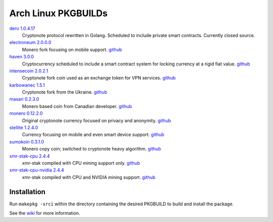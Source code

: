 ====================
Arch Linux PKGBUILDs
====================

dero_ `1.0.4.17 <http://seeds.dero.io/alpha/>`__
    Cryptonote protocol rewritten in Golang.  Scheduled to include
    private smart contracts.  Currently closed source.

electroneum_ `2.0.0.0 <https://github.com/electroneum/electroneum/releases/tag/v2.0.0.0>`__
    Monero fork focusing on mobile support.
    `github <https://github.com/electroneum/electroneum/>`__

haven_ `3.0.0 <https://github.com/havenprotocol/haven/releases/tag/3.0.0>`__
    Cryptocurrency scheduled to include a smart contract system
    for locking currency at a rigid fiat value.
    `github <https://github.com/havenprotocol/haven/>`__

intensecoin_ `2.0.2.1 <https://github.com/valiant1x/intensecoin/releases/tag/v2.0.2.1>`__
    Cryptonote fork coin used as an exchange token for VPN services.
    `github <https://github.com/valiant1x/intensecoin/>`__

karbowanec_ `1.5.1 <https://github.com/seredat/karbowanec/releases/tag/v.1.5.1>`__
    Cryptonote fork from the Ukraine.
    `github <https://github.com/seredat/karbowanec/>`__

masari_ `0.2.3.0 <https://github.com/masari-project/masari/releases/tag/v0.2.3.0>`__
    Monero based coin from Canadian developer.
    `github <https://github.com/masari-project/masari/>`__

monero_ `0.12.2.0 <https://github.com/monero-project/monero/releases/tag/v0.12.2.0>`__
    Original cryptonote currency focused on privacy and anonymity.
    `github <https://github.com/monero-project/monero/>`__

stellite_ `1.2.4.0 <https://github.com/stellitecoin/Stellite/releases/tag/1.2.4.0>`__
    Currency focusing on mobile and even smart device support.
    `github <https://github.com/stellitecoin/Stellite/>`__

sumokoin_ `0.3.1.0 <https://github.com/sumoprojects/sumokoin/releases/tag/v0.3.1.0>`__
    Monero copy coin; switched to cryptonote heavy algorithm.
    `github <https://github.com/sumoprojects/sumokoin/>`__

xmr-stak-cpu_ `2.4.4 <https://github.com/fireice-uk/xmr-stak/releases/tag/2.4.4>`__
    xmr-stak compiled with CPU mining support only.
    `github <https://github.com/fireice-uk/xmr-stak/>`__

xmr-stak-cpu-nvidia_ `2.4.4 <https://github.com/fireice-uk/xmr-stak/releases/tag/2.4.4>`__
    xmr-stak compiled with CPU and NVIDIA mining support.
    `github <https://github.com/fireice-uk/xmr-stak/>`__


Installation
============

Run ``makepkg -srci`` within the directory containing the desired
PKGBUILD to build and install the package.

See the wiki_ for more information.


.. _CryptoNote: https://github.com/cryptonotefoundation/cryptonote
.. _PKGBUILD: https://wiki.archlinux.org/index.php/PKGBUILD
.. _wiki: https://wiki.archlinux.org/index.php/Arch_User_Repository#Installing_packages
.. _dero: https://dero.io/
.. _electroneum: https://electroneum.com/
.. _haven: https://havenprotocol.com/
.. _intensecoin: https://intensecoin.com/
.. _karbowanec: https://karbo.io/
.. _masari: https://getmasari.org/
.. _monero: https://getmonero.org/
.. _stellite: https://stellite.cash/
.. _sumokoin: https://www.sumokoin.org/
.. _xmr-stak-cpu: https://github.com/fireice-uk/xmr-stak
.. _xmr-stak-cpu-nvidia: https://github.com/fireice-uk/xmr-stak
